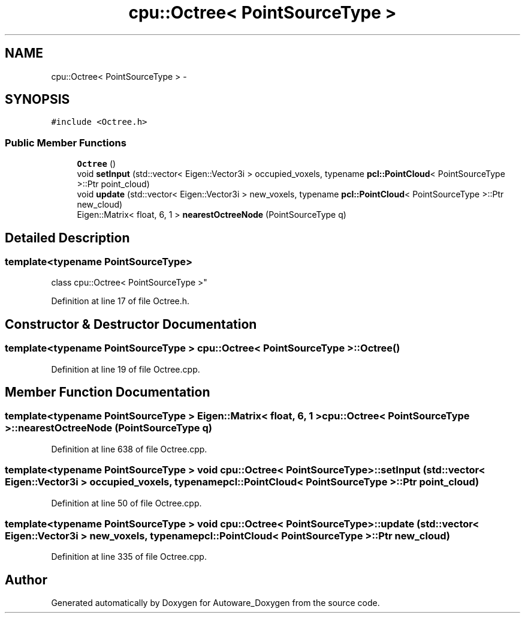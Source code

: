 .TH "cpu::Octree< PointSourceType >" 3 "Fri May 22 2020" "Autoware_Doxygen" \" -*- nroff -*-
.ad l
.nh
.SH NAME
cpu::Octree< PointSourceType > \- 
.SH SYNOPSIS
.br
.PP
.PP
\fC#include <Octree\&.h>\fP
.SS "Public Member Functions"

.in +1c
.ti -1c
.RI "\fBOctree\fP ()"
.br
.ti -1c
.RI "void \fBsetInput\fP (std::vector< Eigen::Vector3i > occupied_voxels, typename \fBpcl::PointCloud\fP< PointSourceType >::Ptr point_cloud)"
.br
.ti -1c
.RI "void \fBupdate\fP (std::vector< Eigen::Vector3i > new_voxels, typename \fBpcl::PointCloud\fP< PointSourceType >::Ptr new_cloud)"
.br
.ti -1c
.RI "Eigen::Matrix< float, 6, 1 > \fBnearestOctreeNode\fP (PointSourceType q)"
.br
.in -1c
.SH "Detailed Description"
.PP 

.SS "template<typename PointSourceType>
.br
class cpu::Octree< PointSourceType >"

.PP
Definition at line 17 of file Octree\&.h\&.
.SH "Constructor & Destructor Documentation"
.PP 
.SS "template<typename PointSourceType > \fBcpu::Octree\fP< PointSourceType >::\fBOctree\fP ()"

.PP
Definition at line 19 of file Octree\&.cpp\&.
.SH "Member Function Documentation"
.PP 
.SS "template<typename PointSourceType > Eigen::Matrix< float, 6, 1 > \fBcpu::Octree\fP< PointSourceType >::nearestOctreeNode (PointSourceType q)"

.PP
Definition at line 638 of file Octree\&.cpp\&.
.SS "template<typename PointSourceType > void \fBcpu::Octree\fP< PointSourceType >::setInput (std::vector< Eigen::Vector3i > occupied_voxels, typename \fBpcl::PointCloud\fP< PointSourceType >::Ptr point_cloud)"

.PP
Definition at line 50 of file Octree\&.cpp\&.
.SS "template<typename PointSourceType > void \fBcpu::Octree\fP< PointSourceType >::update (std::vector< Eigen::Vector3i > new_voxels, typename \fBpcl::PointCloud\fP< PointSourceType >::Ptr new_cloud)"

.PP
Definition at line 335 of file Octree\&.cpp\&.

.SH "Author"
.PP 
Generated automatically by Doxygen for Autoware_Doxygen from the source code\&.
